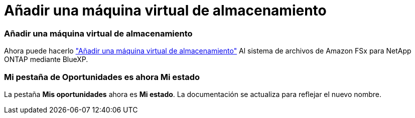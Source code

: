 = Añadir una máquina virtual de almacenamiento
:allow-uri-read: 




=== Añadir una máquina virtual de almacenamiento

Ahora puede hacerlo link:https://docs.netapp.com/us-en/cloud-manager-fsx-ontap/use/task-add-fsx-svm.html["Añadir una máquina virtual de almacenamiento"] Al sistema de archivos de Amazon FSx para NetApp ONTAP mediante BlueXP.



=== **Mi pestaña de Oportunidades** es ahora **Mi estado**

La pestaña **Mis oportunidades** ahora es **Mi estado**. La documentación se actualiza para reflejar el nuevo nombre.
